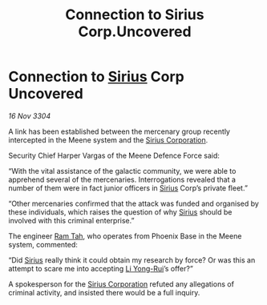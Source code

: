 :PROPERTIES:
:ID:       c93e9e39-51a4-42a7-8122-3e2e999ab0bf
:END:
#+title: Connection to Sirius Corp.Uncovered
#+filetags: :3304:galnet:

* Connection to [[id:83f24d98-a30b-4917-8352-a2d0b4f8ee65][Sirius]] Corp Uncovered

/16 Nov 3304/

A link has been established between the mercenary group recently intercepted in the Meene system and the [[id:aae70cda-c437-4ffa-ac0a-39703b6aa15a][Sirius Corporation]]. 

Security Chief Harper Vargas of the Meene Defence Force said: 

“With the vital assistance of the galactic community, we were able to apprehend several of the mercenaries. Interrogations revealed that a number of them were in fact junior officers in [[id:83f24d98-a30b-4917-8352-a2d0b4f8ee65][Sirius]] Corp’s private fleet.” 

“Other mercenaries confirmed that the attack was funded and organised by these individuals, which raises the question of why [[id:83f24d98-a30b-4917-8352-a2d0b4f8ee65][Sirius]] should be involved with this criminal enterprise.” 

The engineer [[id:4551539e-a6b2-4c45-8923-40fb603202b7][Ram Tah]], who operates from Phoenix Base in the Meene system, commented: 

“Did [[id:83f24d98-a30b-4917-8352-a2d0b4f8ee65][Sirius]] really think it could obtain my research by force? Or was this an attempt to scare me into accepting [[id:f0655b3a-aca9-488f-bdb3-c481a42db384][Li Yong-Rui]]’s offer?” 

A spokesperson for the [[id:aae70cda-c437-4ffa-ac0a-39703b6aa15a][Sirius Corporation]] refuted any allegations of criminal activity, and insisted there would be a full inquiry.
